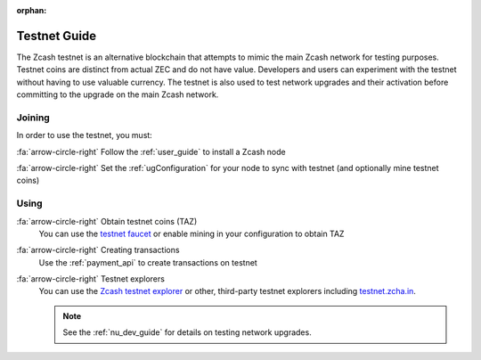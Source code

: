 :orphan:

.. _testnet_guide:

Testnet Guide
=============

The Zcash testnet is an alternative blockchain that attempts to mimic the main Zcash network for testing purposes. Testnet coins are distinct from actual ZEC and do not have value. Developers and users can experiment with the testnet without having to use valuable currency. The testnet is also used to test network upgrades and their activation before committing to the upgrade on the main Zcash network.

Joining
-------

In order to use the testnet, you must:

:fa:`arrow-circle-right` Follow the :ref:`user_guide` to install a Zcash node
    
:fa:`arrow-circle-right` Set the :ref:`ugConfiguration` for your node to sync with testnet (and optionally mine testnet coins)

Using
-----

:fa:`arrow-circle-right` Obtain testnet coins (TAZ)
    You can use the `testnet faucet <https://faucet.testnet.z.cash/>`_ or enable mining in your configuration to obtain TAZ
    
:fa:`arrow-circle-right` Creating transactions
    Use the :ref:`payment_api` to create transactions on testnet

:fa:`arrow-circle-right` Testnet explorers
    You can use the `Zcash testnet explorer <https://explorer.testnet.z.cash/>`_ or other, third-party testnet explorers including `testnet.zcha.in <https://testnet.zcha.in/>`_.
    
    .. note::

       See the :ref:`nu_dev_guide` for details on testing network upgrades.
